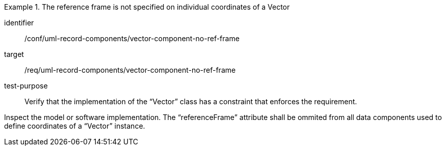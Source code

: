 [abstract_test]
.The reference frame is not specified on individual coordinates of a Vector
====
[%metadata]
identifier:: /conf/uml-record-components/vector-component-no-ref-frame

target:: /req/uml-record-components/vector-component-no-ref-frame

test-purpose:: Verify that the implementation of the “Vector” class has a constraint that enforces the requirement.

[.component,class=test method]
=====
Inspect the model or software implementation.
The “referenceFrame” attribute shall be ommited from all data components used to define coordinates of a “Vector” instance.
=====
====
